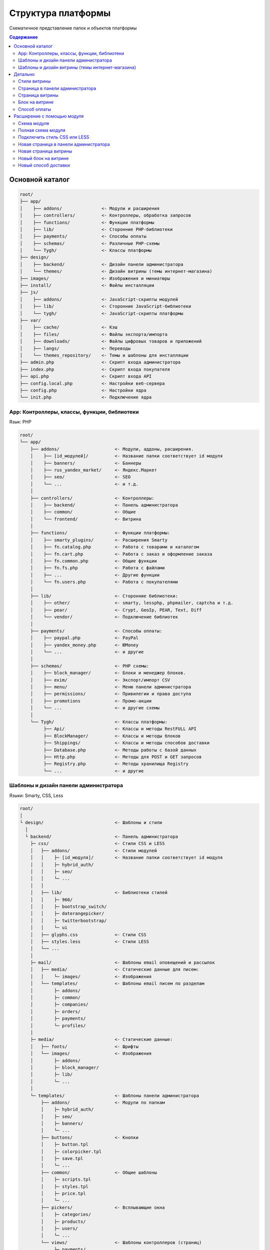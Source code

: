 *******************
Структура платформы
*******************

Схематичное представление папок и объектов платформы

.. contents:: Содержание
    :local: 
    :depth: 3

Основной каталог
----------------

.. code-block:: none 

    root/
    ├── app/                
    │    ├── addons/               <- Модули и расширения
    │    ├── controllers/          <- Контроллеры, обработка запросов
    │    ├── functions/            <- Функции платформы
    │    ├── lib/                  <- Сторонние PHP-библиотеки
    │    ├── payments/             <- Способы оплаты
    │    ├── schemas/              <- Различные PHP-cхемы
    │    └── Tygh/                 <- Классы платформы
    ├── design/
    │    ├── backend/              <- Дизайн панели администратора
    │    └── themes/               <- Дизайн витрины (темы интернет-магазина)
    ├── images/                    <- Изображения и миниатюры
    ├── install/                   <- Файлы инсталляции
    ├── js/
    │    ├── addons/               <- JavaScript-скрипты модулей
    │    ├── lib/                  <- Сторонние JavaScript-библиотеки
    │    └── tygh/                 <- JavaScript-скрипты платформы
    ├── var/
    │    ├── cache/                <- Кэш
    │    ├── files/                <- Файлы экспорта/импорта
    │    ├── downloads/            <- Файлы цифровых товаров и приложений
    │    ├── langs/                <- Переводы
    │    └── themes_repository/    <- Темы и шаблоны для инсталляции
    ├── admin.php                  <- Скрипт входа администратора
    ├── index.php                  <- Скрипт входа покупателя
    ├── api.php                    <- Скрипт входа API
    ├── config.local.php           <- Настройки веб-сервера
    ├── config.php                 <- Настройки ядра
    └── init.php                   <- Подключение ядра


App: Контроллеры, классы, функции, библиотеки
=============================================

Язык: PHP

.. code-block:: none 

    root/
    └── app/
        ├── addons/                     <- Модули, аддоны, расширения.
        │    ├── [id_модулей]/          <- Название папки соответствует id модуля
        │    ├── banners/               <- Баннеры
        │    ├── rus_yandex_market/     <- Яндекс.Маркет
        │    ├── seo/                   <- SEO
        │    └── ...                    <- и т.д. 
        │    
        ├── controllers/                <- Контроллеры:
        │    ├── backend/               <- Панель администратора
        │    ├── common/                <- Общие
        │    └── frontend/              <- Витрина
        │    
        ├── functions/                  <- Функции платформы:
        │    ├── smarty_plugins/        <- Расширения Smarty
        │    ├── fn.catalog.php         <- Работа с товарами и каталогом
        │    ├── fn.cart.php            <- Работа с заказ и оформление заказа
        │    ├── fn.common.php          <- Общие функции
        │    ├── fn.fs.php              <- Работа с файлами
        │    ├── ...                    <- Другие функции
        │    └── fn.users.php           <- Работа с покупателями
        │    
        ├── lib/                        <- Сторонние библиотеки:
        │    ├── other/                 <- smarty, lessphp, phpmailer, captcha и т.д.
        │    ├── pear/                  <- Crypt, GeoIp, PEAR, Text, Diff
        │    └── vendor/                <- Подключение библиотек
        │    
        ├── payments/                   <- Способы оплаты:
        │    ├── paypal.php             <- PayPal
        │    ├── yandex_money.php       <- ЮMoney
        │    └── ...                    <- и другие
        │    
        ├── schemas/                    <- PHP схемы:
        │    ├── block_manager/         <- Блоки и менеджер блоков.
        │    ├── exim/                  <- Экспорт/импорт CSV
        │    ├── menu/                  <- Меню панели администратора
        │    ├── permissions/           <- Привилегии и права доступа
        │    ├── promotions             <- Промо-акции
        │    └── ...                    <- и другие схемы
        │    
        └── Tygh/                       <- Классы платформы:
             ├── Api/                   <- Классы и методы RestFULL API
             ├── BlockManager/          <- Классы и методы блоков
             ├── Shippings/             <- Классы и методы способов доставки
             ├── Database.php           <- Методы работы с базой данных
             ├── Http.php               <- Методы для POST и GET запросов
             ├── Registry.php           <- Методы хранилища Registry
             └── ...                    <- и другие

Шаблоны и дизайн панели администратора
======================================

Языки: Smarty, CSS, Less

.. code-block:: none 

    root/
    │
    └ design/                           <- Шаблоны и стили
      │
      └ backend/                        <- Панель администратора                             
        ├─ css/                         <- Стили CSS и LESS
        │   ├── addons/                 <- Стили модулей
        │   │    ├─ [id_модуля]/        <- Название папки соответствует id модуля
        │   │    ├─ hybrid_auth/        
        │   │    ├─ seo/ 
        │   │    └─ ...
        │   │
        │   ├── lib/                    <- Библиотеки стилей
        │   │    ├─ 960/  
        │   │    ├─ bootstrap_switch/ 
        │   │    ├─ daterangepicker/  
        │   │    ├─ twitterbootstrap/ 
        │   │    └─ ui
        │   ├── glyphs.css              <- Стили CSS
        │   ├── styles.less             <- Стили LESS
        │   └── ...
        │
        ├─ mail/                        <- Шаблоны email оповещений и рассылок
        │   ├── media/                  <- Статические данные для писем:
        │   │    └─ images/             <- Изображения
        │   └── templates/              <- Шаблоны email писем по разделам
        │        ├─ addons/  
        │        ├─ common/ 
        │        ├─ companies/  
        │        ├─ orders/ 
        │        ├─ payments/ 
        │        └─ profiles/
        │
        ├─ media/                       <- Статические данные:
        │   ├── fonts/                  <- Шрифты
        │   └── images/                 <- Изображения
        │        ├─ addons/  
        │        ├─ block_manager/ 
        │        ├─ lib/ 
        │        └─ ...
        │
        └─ templates/                   <- Шаблоны панели администратора
            ├── addons/                 <- Модули по папкам
            │    ├─ hybrid_auth/  
            │    ├─ seo/ 
            │    ├─ banners/
            │    └─ ...
            ├── buttons/                <- Кнопки
            │    ├─ button.tpl
            │    ├─ colorpicker.tpl 
            │    ├─ save.tpl
            │    └─ ...
            ├── common/                 <- Общие шаблоны
            │    ├─ scripts.tpl
            │    ├─ styles.tpl 
            │    ├─ price.tpl
            │    └─ ...
            ├── pickers/                <- Всплывающие окна
            │    ├─ categories/         
            │    ├─ products/
            │    ├─ users/
            │    └─ ...
            └── views/                  <- Шаблоны контроллеров (страниц)
                 ├─ payments/
                 ├─ products/
                 ├─ categories/
                 └─ ...              

Шаблоны и дизайн витрины (темы интернет-магазина)
=================================================

Языки: Smarty, CSS, Less

.. code-block:: none 

    root/
    │
    └ design/                                  <- Шаблоны и стили
      │
      └ themes/                                <- Темы   
        │                    
        └ [название_темы]/                     <- Папка с файлами темы. 
          │                                       Например: basic или responsive
          ├── css/                             <- Основные стили CSS или LESS
          │   ├── addons/                      <- Стили модулей
          │   │   ├ [id_модуля]/               
          │   │   ├ banners/                   <- Модуль «Баннеры»
          │   │   ├ hybrid_auth/               <- Модуль «Social Login»
          │   │   └ ...                        <- и другие модули
          │   │        
          │   ├── lib/                         <- Библиотеки стилей
          │   │   ├ bootstrap/            
          │   │   └ ui/            
          │   │
          │   ├── base.css                     <- Файлы CSS и LESS темы
          │   ├── grid.less
          │   ├── print.css
          │   ├── styles.css
          │   └── ...
          │
          ├── layouts/                         <- Схемы макетов для инсталяции темы.
          │   ├── layouts_multivendor.xml  
          │   ├── layouts_ultimate.xml 
          │   └── layouts_widget_mode.xml
          │
          ├── mail/                            <- Шаблоны email писем и счетов
          │   ├── media/                       <- Статические данные
          │       └ images/                    <- Изображения
          │   └── templates/                   <- Шаблоны
          │       ├ addons/                    <- Модули по папкам
          │       │  ├ [id_модуля]/           
          │       │  ├ news_and_emails/
          │       │  └ ...                    
          │       ├ orders/                    <- При заказе
          │       ├ promotions/                
          │       └ ...
          │
          ├── media/                           <- Статические данные
          │   ├── fonts/                       <- Шрифты
          │   └── images/                      <- Изображения
          │       ├ addons/ 
          │       │  ├ [id_модуля]/           
          │       │  ├ image_zoom/
          │       │  └ ...   
          │       ├ icons/                     <- Иконки
          │       ├ lib/ 
          │       ├ patterns/ 
          │       └ ...
          │
          ├── styles/                          <- Стили из визуального редактора
          │   ├── data/                       
          │   │   ├ [название_стиля].css       <- CSS стиля
          │   │   ├ [название_стиля].less      <- LESS стиля
          │   │   ├ [название_стиля].png       <- Иконка стиля
          │   │   └ ...
          │   ├── manifest.json                <- Список стилей
          │   └── schema.json                  <- Настройки визуального редактора
          │
          └── templates/                       <- Smarty шаблоны
              ├── addons/                      <- Хуки и шаблоны модулей
              │   ├ [id_модуля]/
              │   ├ banners/
              │   └ ...
              ├── blocks/                      <- Блоки
              │   ├ categories/                <- Блоки списка (меню) категорий
              │   ├ checkout/                  <- Для страницы оформления заказа
              │   ├ list_templates/            <- Шаблоны списков товаров
              │   ├ menu/                      <- Меню
              │   ├ pages/                     <- Блоки списка (меню) страниц
              │   ├ product_filters/           <- Фильтры товаров
              │   ├ product_list_templates/    <- Шаблоны страницы категории
              │   ├ product_tabs/              <- Вкладки товаров
              │   ├ product_templates/         <- Детальная страница товара
              │   ├ products/                  <- Продуктовые блоки
              │   ├ static_templates/          <- Статические шаблоны
              │   ├ wrappers/                  <- Оболочки блоков
              │   └ [название_шаблона].tpl     <- Различные шаблоны
              ├── buttons/                     <- Кнопки
              │   └ [названия_кнопок].tpl
              ├── common/                      <- Общие шаблоны (заготовки) 
              │   ├ [название_шаблона].tpl
              │   ├ scripts.tpl                <- Подключение всех скриптов
              │   ├ styles.tpl                 <- Подключение всех стилей
              │   ├ price.tpl                  <- Отображение цен
              │   ├ product_data.tpl           <- Обработка данных товаров
              │   └ ....                       <- и другие
              ├── pickers/                     <- Всплывающие окна для выбора объектов
              │   ├ categories/                <- Окно "Выбрать категорию"
              │   └ products/                  <- Окно "Выбрать товар"
              ├── views/                       <- Главные шаблоны платформы
              │   ├ block_manager/             <- Рендер блоков
              │   │   └ render/                
              │   │     ├ location.tpl         <- Шапка, содержимое, подвал
              │   │     ├ container.tpl        <- Подключение контейнера с секциями
              │   │     ├ grid.tpl             <- Подключение секции блоков
              │   │     └ block.tpl            <- Подключение блоков
              │   │ 
              │   ├ [название_контроллера]/    <- Шаблоны контроллеров.
              │   │   └ [режим_mode].tpl       <- Шаблон mode (режима) контроллера
              │   ├ categories/
              │   ├ checkout/
              │   ├ products/
              │   └ ...
              ├ 404.tpl                        <- 404
              ├ index.tpl                      <- Сборка страницы
              └ meta.tpl                       <- Мета данные

Детально
--------

Стили витрины
=============

Все стили платформы и модулей собираются в один файл и кэшируются.

.. code-block:: none 

    root/
    └ design/                                  
      └ themes/       
        └ [название_темы]/                     
          │                                   
          ├── css/                             
          │   ├── addons/                      <- Стили модулей
          │   │   └ [id_модуля]/     
          │   │     ├ styles.css     
          │   │     └ styles.less    
          │   │        
          │   ├── lib/                         <- Библиотеки стилей
          │   │   ├ bootstrap/            
          │   │   └ ui/            
          │   │
          │   ├── base.css                     <- Файлы CSS и LESS темы
          │   ├── grid.less
          │   ├── print.css
          │   ├── styles.css
          │   └── ...                          <- и другие основные стили 
          │
          ├── styles/                          <- Стили из визуального редактора
          │   └── data/                       
          │       ├ [название_стиля].css       <- CSS стиля
          │       └ [название_стиля].less      <- LESS стиля
          │
          └── templates/                       
              └── common/                      
                  └ styles.tpl                 <- Подключение всех стилей


Страница в панели администратора
================================

.. code-block:: none 

    root/
    ├─ app/
    │  ├─ functions/                            <- Функции
    │  │  └─ [функции].php                      <- Функции вызываемые контроллером          
    │  └─ controllers/                          <- Контроллеры
    │     ├─ backend/                           <- Панель администратора
    │     │  └─ [контроллер].php                <- Контроллер страницы
    │     └─ schemas/                           <- Схемы
    │        └─ menu/                           <- Схема меню
    │           └─ menu.php                     
    │
    └─ design/                
       └ backend/                              <- Шаблоны панели администратора
         └ templates/                          <- Шаблоны                   
           └ views/                            <- Собственная страница
             └ [контроллер]/                   <- Контроллер
               └ [режим_контроллера].tpl       <- Режим (mode) контроллера

Страница витрины
================

.. code-block:: none 

    root/
    ├─ app/      
    │  ├─ functions/                            <- Функции
    │  │  └─ [функции].php                      <- Функции вызываемые контроллером            
    │  └ controllers/     
    │    └─ frontend/                           <- Контроллеры витрины
    │       └─ [контроллер].php                 <- контроллер страницы
    └─ design/        
       └ themes/                                <- Дизайн витрины — темы
         └ [название_темы]/         
           └ templates/                         <- Шаблоны                      
             └ views/                           <- Собственная страница
               └ [контроллер]/                  <- Контроллер
                 └ [режим_контроллера].tpl      <- Режим (mode) контроллера

Блок на витрине
===============

.. code-block:: none 

    root/
    ├─ app/                
    │  ├ functions/                          <- Функции для получения содержимого
    │  │ └─ [функции].php                    
    │  └─ schemas/                           <- Схемы
    │     └─ block_manager/                  <- Схемы связанные с блоками
    │        └─ blocks.php                   <- Главная схема блоков
    └─ design/        
       └ themes/                             <- Дизайн витрины — темы
         └ [название_темы]/         
           └ templates/                      <- Шаблоны                      
             └ blocks/                       <- Шаблоны блоков
               ├ [папка_с_блоками]/          <- Папка с блоками по типам
               │ └ [блок].tpl                <- Шаблон блока
               └ [блок].tpl                  <- Или простой шаблон блока

Способ оплаты
=============

.. code-block:: none 

    root/
    ├─ app/                
    │  └ payments/                           <- Способы оплаты
    │    └─ [способ_оплаты].php              <- Скрипт способа оплаты
    │
    └─ design/                
       ├ backend/                            <- Шаблоны панели администратора
       │ └ templates/                                            
       │   └ views/                            
       │     ├ payments/                   
       │     │ └ components/            
       │     │   └ cc_processors/         
       │     │     └ [способ_оплаты].tpl     
       │     └ orders/
       │       └ components/
       │         └ payments/
       │           └ [способ_оплаты].tpl         
       └ themes/                             <- Шаблоны витрины
         └ [название_темы]/         
           └ templates/                                       
             └ views/                            
               ├ checkout/                   
               │ └ processors/                  
               │   └ [способ_оплаты].tpl   
               └ orders/
                 ├ components/
                 │ └ payments/
                 │   └ [способ_оплаты].tpl   
                 └ processors/
                   └ [способ_оплаты].tpl   


Расширение с помощью модуля
---------------------------

Схема модуля
============

.. code-block:: none

    root/
    ├─ app/                
    │  └ addons/                                     
    │    └ [id_модуля]/                              <- Папка модуля
    │       ├─ controllers/                          <- Расширение контроллеров
    │       ├─ database/                             <- MySQL файлы 
    │       ├─ schemas/                              <- Расширение PHP схем
    │       ├─ Tygh/                                 <- Классы и расширения классов
    │       ├─ addon.xml                             <- Главный файл модуля
    │       ├─ config.php                            <- Константы
    │       ├─ func.php                              <- Функции и расширения хуков
    │       └─ init.php                              <- Подключение хуков
    ├─ design/                
    │  ├ backend/                                    <- Шаблоны панели администратора
    │  │ ├ css/                                      <- Стили панели администратора
    │  │ │ └ addons/       
    │  │ │   └ [id_модуля]/                          
    │  │ ├ mail/                                     <- Email и шаблоны счетов
    │  │ │ └ templates/       
    │  │ │   └ addons/              
    │  │ │     └ [id_модуля]/                                              
    │  │ ├ media/                                    <- Статические данные
    │  │ │ └ images/                                 <- Изображения
    │  │ │   └ addons/     
    │  │ │     └ [id_модуля]/                                       
    │  │ └ templates/                                <- Шаблоны, хуки и страницы
    │  │   └ addons/    
    │  │     └ [id_модуля]/                          
    │  └ themes/                                     <- Дизайн витрины — темы
    │    └ [название_темы]/                          <- Название темы
    │      ├ css/                                    <- Стили
    │      │ └ addons/       
    │      │   └ [id_модуля]/                           
    │      ├ mail/                                   <- Шаблоны писем и счетов
    │      │ └ templates/       
    │      │   └ addons/   
    │      │     └ [id_модуля]/                               
    │      ├ media/                                  <- Статические данные
    │      │ └ images/       
    │      │   └ addons/                             <- Изображения модуля   
    │      │     └ [id_модуля]/        
    │      └ templates/                              <- Шаблоны
    │        └ addons/                               <- Хуки, блоки и страницы
    │          └ [id_модуля]/     
    ├ js/                                            <- Скрипты модуля
    │ └ addons/       
    │   └ [id_модуля]/                       
    └ var/                                           <- Хранилище шаблонов модуля     
      └ themes_repository/                           <- Используется при установке
        └ [название_темы]/
          └ ...

Полная схема модуля
===================

.. code-block:: none 

    root/
    ├─ app/                
    │  └ addons/                                     <- Модули и расширения
    │    └ [id_модуля]/                              <- Папка модуля
    │       ├─ controllers/                          <- Расширение контроллеров
    │       │  ├─ backend/                           <- Панель администратора
    │       │  │  ├─ [ваш_контроллер].php            <- Новый контроллер
    │       │  │  ├─ [контроллер].pre.php            <- Расширение перед контроллером
    │       │  │  └─ [контроллер].post.php           <- Расширение после контроллером
    │       │  ├─ common/                            <- Общие контроллеры
    │       │  │  ├─ [ваш_контроллер].php            
    │       │  │  ├─ [контроллер].pre.php            
    │       │  │  └─ [контроллер].post.php           
    │       │  └─ frontend/                          <- Контроллеры витрины
    │       │     ├─ [ваш_контроллер].php          
    │       │     ├─ [контроллер].pre.php         
    │       │     └─ [контроллер].post.php          
    │       ├─ database/                             <- MySQL файлы 
    │       ├─ schemas/                              <- Расширение PHP схем 
    │       │  └─ [папка_схем]/                      <- Папка схемы (тип схемы)
    │       │     └─ [название_схемы].post.php       <- Расширение после схемы
    │       ├─ Tygh/                                 <- Классы
    │       │  ├─ Shippings/                         <- Доставки
    │       │  │  └─ Services/                       <- Службы доставки
    │       │  │     └─ [СлужбаДоставки].php         <- Ваша служба доставки
    │       │  └─ [ВашКласс].php                     <- Любой новый класс
    │       ├─ addon.xml                             <- Главный файл модуля
    │       ├─ config.php                            <- Константы
    │       ├─ func.php                              <- Функции и расширения хуков
    │       └─ init.php                              <- Подключение хуков
    ├─ design/                
    │  ├ backend/                                    <- Шаблоны панели администратора
    │  │ ├ css/                                      <- Стили панели администратора
    │  │ │ └ addons/       
    │  │ │   └ [id_модуля]/                          <- Ваш модуль
    │  │ │     ├ styles.css                          <- Ваши стили
    │  │ │     └ styles.less                        
    │  │ ├ mail/                                     <- Email и шаблоны счетов
    │  │ │ └ templates/       
    │  │ │   └ addons/                               <- Модули и аддоны
    │  │ │     └ [id_модуля]/                        <- Папка модуля
    │  │ │       ├ hooks/                            <- Подключение к хукам
    │  │ │       │ └ [тип_хука]/                     <- Папка хука
    │  │ │       │   ├ [название_хука].pre.tpl       <- Код перед хуком
    │  │ │       │   ├ [название_хука].post.tpl      <- Код после хука
    │  │ │       │   └ [название_хука].override.tpl  <- Переписать хук
    │  │ │       ├ [шаблон_письма]_subj.tpl/            
    │  │ │       └ [шаблон_письма].tpl/                     
    │  │ ├ media/                                    <- Статические данные
    │  │ │ └ images/                                 
    │  │ │   └ addons/                           
    │  │ │     └ [id_модуля]/                        <- Изображения вашего модуля    
    │  │ │       ├ изображение_1.jpg/           
    │  │ │       └ изображение_2.png/         
    │  │ └ templates/                                <- Шаблоны
    │  │   └ addons/       
    │  │     └ [id_модуля]/                          
    │  │       ├ hooks/                              <- Подключение к хукам
    │  │       │ ├ index/                            <- Папка хука
    │  │       │ │ ├ scripts.post.tpl                <- Хук подключения вашего скрипта
    │  │       │ │ └ styles.post.tpl                 <- Хук подключения вашего стиля
    │  │       │ └ [тип_хука]/                             
    │  │       │   ├ [название_хука].pre.tpl         <- Ваш код перед хуком            
    │  │       │   ├ [название_хука].post.tpl        <- Ваш код после хука                
    │  │       │   └ [название_хука].override.tpl    <- Ваш код перепишет хук 
    │  │       ├ views/                              <- Собственная страница
    │  │       │ └ [ваш_контроллер]/                 <- Контроллер
    │  │       │   └ [режим_контроллера].tpl         <- Режим (mode) контроллера
    │  │       └ overrides/                          <- Переписать любой шаблон
    │  │         └ ...                               <- Создайте нужную структуру
    │  │   
    │  └ themes/                                     <- Дизайн витрины — темы
    │    └ [название_темы]/                          <- Название темы
    │      ├ css/                                    <- Стили
    │      │ └ addons/       
    │      │   └ [id_модуля]/                        
    │      │     ├ styles.css                        <- Ваш стиль CSS
    │      │     └ styles.less                       <- Ваш стиль LESS
    │      ├ mail/                                   <- Шаблоны писем и счетов
    │      │ └ templates/       
    │      │   └ addons/                             
    │      │     └ [id_модуля]/                            
    │      │       ├ hooks/                          <- Расширение через хуки
    │      │       │ └ [тип_хука]/                             
    │      │       │   ├ [название_хука].pre.tpl                             
    │      │       │   ├ [название_хука].post.tpl                 
    │      │       │   └ [название_хука].override.tpl    
    │      │       ├ [шаблон_письма]_subj.tpl/       <- Шаблон темы письма
    │      │       └ [шаблон_письма].tpl/            <- Шаблон письма
    │      ├ media/                                  <- Статические данные
    │      │ └ images/       
    │      │   └ addons/                             <- Изображения модуля
    │      │     └ [id_модуля]/                     
    │      │       ├ изображение_1.jpg/          
    │      │       └ изображение_2.png/           
    │      └ templates/                              <- Шаблоны
    │        └ addons/       
    │          └ [id_модуля]/                        <- Ваш модуль
    │            ├ hooks/                            <- Расширение хуков
    │            │ ├ index/                          <- Папка хука
    │            │ │ ├ scripts.post.tpl              <- Хук подключения вашего скрипта
    │            │ │ └ styles.post.tpl               <- Хук подключения вашего стиля
    │            │ └ [тип_хука]/                     <- Папка хука
    │            │   ├ [название_хука].pre.tpl       <- Ваш код перед хуком
    │            │   ├ [название_хука].post.tpl      <- Ваш код после хука
    │            │   └ [название_хука].override.tpl  <- Перезаписать хук целиком
    │            ├ views/                            <- Новая страница
    │            │ └ [ваш_контроллер]/               <- Папка вашего контроллера
    │            │   └ [режим_контроллера].tpl       <- Шаблон для режима контроллера
    │            └ overrides/                        <- Переписать любой шаблон темы
    │              └ ...                             <- Файл который нужно переписать
    │
    ├ js/                                            <- Скрипты модуля
    │ └ addons/       
    │   └ [id_модуля]/                         
    │     └ func.js/                          
    └ var/                                           <- Хранилище шаблонов модуля     
      └ themes_repository/                           <- Используется при установке
        └ [название_темы]/
          └ ...

Подключить стиль CSS или LESS
=============================

.. code-block:: none 

    root/
    ├─ app/                
    │  └ addons/                                     <- Модули и расширения
    │    └ [id_модуля]/                              <- Папка модуля
    │       └─ addon.xml                             <- Главный файл модуля
    │
    └─ design/                
       └ themes/                                     <- Дизайн витрины — темы
         └ [название_темы]/                          <- Название темы
           ├ css/                                    <- Стили
           │ └ addons/       
           │   └ [id_модуля]/                        
           │     ├ styles.css                        <- Ваш стиль CSS
           │     └ styles.less                       <- Ваш стиль LESS
           │
           ├ media/                                  <- Статические данные
           │ └ images/       
           │   └ addons/                             <- Изображения модуля
           │     └ [id_модуля]/                     
           │       └ изображение_фона.png/           <- Например, изображение фона
           │
           └ templates/                              <- Подключить стиль в шаблоне
             └ addons/       
               └ [id_модуля]/                        
                 └ hooks/                            
                   └ index/                           
                     └ styles.post.tpl               <- Хук подключения вашего стиля

Новая страница в панели администратора
======================================

.. code-block:: none 

    root/
    ├─ app/                
    │  └ addons/                                     <- Модули и расширения
    │    └ [id_модуля]/                              <- Папка модуля
    │       ├─ controllers/                          <- Контроллеры
    │       │  └─ backend/                           <- Панель администратора
    │       │     └─ [ваш_контроллер].php            <- Новый контроллер
    │       ├─ schemas/                              <- Расширение PHP схем 
    │       │  └─ menu/                              <- Схема меню
    │       │     └─ menu.post.php                   <- Добавить новый пункт в меню
    │       ├─ addon.xml                             <- Главный файл модуля
    │       └─ func.php                              <- Функции
    └─ design/                
       └ backend/                                    <- Шаблоны панели администратора
         └ templates/                                <- Шаблоны
           └ addons/       
             └ [id_модуля]/                          
               └ views/                              <- Собственная страница
                 └ [ваш_контроллер]/                 <- Контроллер
                   └ [режим_контроллера].tpl         <- Режим (mode) контроллера

Новая страница витрины
======================

.. code-block:: none 

    root/
    ├─ app/                
    │  └ addons/                                       <- Модули и расширения
    │    └ [id_модуля]/                                <- Папка модуля
    │       ├─ controllers/                            <- Расширение контроллеров
    │       │  └─ frontend/                            <- Панель администратора
    │       │     └─ [ваш_контроллер].php              <- Новый контроллер
    │       ├─ addon.xml                               <- Главный файл модуля
    │       └─ func.php                                <- Функции
    └─ design/        
       └ themes/                                       <- Дизайн витрины — темы
         └ [название_темы]/         
           └ templates/                                <- Шаблоны
             └ addons/       
               └ [id_модуля]/                          
                 └ views/                              <- Собственная страница
                   └ [ваш_контроллер]/                 <- Контроллер
                     └ [режим_контроллера].tpl         <- Режим (mode) контроллера

Новый блок на витрине
=====================

.. code-block:: none 

    root/
    ├─ app/                
    │  └ addons/                             <- Модули и расширения
    │    └ [id_модуля]/                      <- Папка модуля
    │       ├─ schemas/                      <- Расширение PHP схем 
    │       │  └─ block_manager/             <- Схемы связанные с блоками
    │       │     └─ blocks.post.php         <- Расширить схему блоков
    │       ├─ addon.xml                     <- Главный файл модуля
    │       └─ func.php                      <- Функции для получения содержимого
    └─ design/        
       └ themes/                             <- Дизайн витрины — темы
         └ [название_темы]/         
           └ templates/                      <- Шаблоны                      
             └ addons/       
               └ [id_модуля]/                          
                 └ blocks/                   
                   └ [ваш_блок].tpl          <- Шаблон нового блока


Новый способ доставки
=====================

.. code-block:: none 

    root/
    ├─ app/                
    │  └ addons/                             
    │    └ [id_модуля]/                      
    │       ├─ Tygh/                              <- Расширение класса
    │       │  └─ Shippings/                      <- Способов доставки
    │       │     └─ Services/             
    │       │        └─ [СпособДоставки].php      <- Скрипт подключения к API
    │       ├─ addon.xml                          <- Главный файл модуля
    │       └─ func.php                           <- Функции
    └─ design/        
       └ themes/                             
         └ [название_темы]/                       <- Отобразить
           └ templates/                           <- дополнительную информацию         
             └ addons/                            <- на шаге выбора 
               └ [id_модуля]/                     <- способа доставки      
                 └ hooks/                         <- в помощью
                   └ checkout/                    <- хука в шаблоне
                     └ shipping_method.post.tpl/  <- способов доставки
